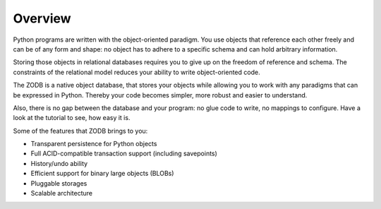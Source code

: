 Overview
========

Python programs are written with the object-oriented paradigm. You use objects
that reference each other freely and can be of any form and shape: no object
has to adhere to a specific schema and can hold arbitrary information.

Storing those objects in relational databases requires you to give up on the
freedom of reference and schema. The constraints of the relational model
reduces your ability to write object-oriented code.

The ZODB is a native object database, that stores your objects while allowing
you to work with any paradigms that can be expressed in Python. Thereby your
code becomes simpler, more robust and easier to understand.

Also, there is no gap between the database and your program: no glue code to
write, no mappings to configure. Have a look at the tutorial to see, how easy
it is.

Some of the features that ZODB brings to you:

* Transparent persistence for Python objects
* Full ACID-compatible transaction support (including savepoints)
* History/undo ability
* Efficient support for binary large objects (BLOBs)
* Pluggable storages
* Scalable architecture
